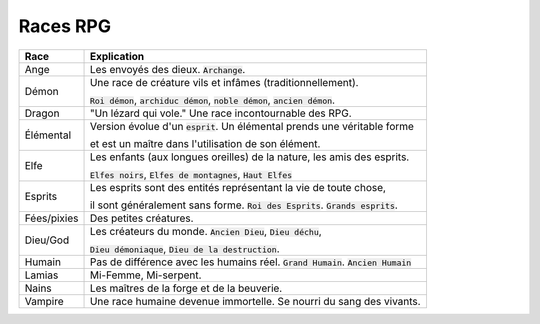 ===========
Races RPG
===========

==================== =============================================================================
Race                 Explication
==================== =============================================================================
Ange                 Les envoyés des dieux. :code:`Archange`.

Démon                Une race de créature vils et infâmes (traditionnellement).

                     :code:`Roi démon`, :code:`archiduc démon`, :code:`noble démon`, :code:`ancien démon`.

Dragon               "Un lézard qui vole." Une race incontournable des RPG.

Élémental            Version évolue d'un :code:`esprit`. Un élémental prends une véritable forme

                     et est un maître dans l'utilisation de son élément.

Elfe                 Les enfants (aux longues oreilles) de la nature, les amis des esprits.

                     :code:`Elfes noirs`, :code:`Elfes de montagnes`, :code:`Haut Elfes`

Esprits              Les esprits sont des entités représentant la vie de toute chose,

                     il sont généralement sans forme. :code:`Roi des Esprits`. :code:`Grands esprits`.

Fées/pixies          Des petites créatures.

Dieu/God             Les créateurs du monde. :code:`Ancien Dieu`, :code:`Dieu déchu`,

                     :code:`Dieu démoniaque`, :code:`Dieu de la destruction`.

Humain               Pas de différence avec les humains réel. :code:`Grand Humain`. :code:`Ancien Humain`
Lamias               Mi-Femme, Mi-serpent.
Nains                Les maîtres de la forge et de la beuverie.
Vampire              Une race humaine devenue immortelle. Se nourri du sang des vivants.
==================== =============================================================================